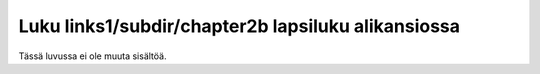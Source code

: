 Luku links1/subdir/chapter2b lapsiluku alikansiossa
===================================================

Tässä luvussa ei ole muuta sisältöä.
